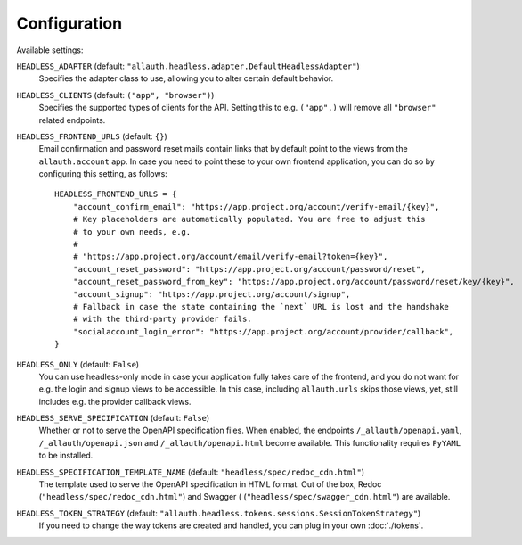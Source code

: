 Configuration
=============

Available settings:

``HEADLESS_ADAPTER`` (default: ``"allauth.headless.adapter.DefaultHeadlessAdapter"``)
  Specifies the adapter class to use, allowing you to alter certain
  default behavior.

``HEADLESS_CLIENTS`` (default: ``("app", "browser")``)
  Specifies the supported types of clients for the API. Setting this to
  e.g. ``("app",)`` will remove all ``"browser"`` related endpoints.

``HEADLESS_FRONTEND_URLS`` (default: ``{}``)
  Email confirmation and password reset mails contain links that by default point to the
  views from the ``allauth.account`` app. In case you  need to point these to your own frontend
  application, you can do so by configuring this setting, as follows::

    HEADLESS_FRONTEND_URLS = {
        "account_confirm_email": "https://app.project.org/account/verify-email/{key}",
        # Key placeholders are automatically populated. You are free to adjust this
        # to your own needs, e.g.
        #
        # "https://app.project.org/account/email/verify-email?token={key}",
        "account_reset_password": "https://app.project.org/account/password/reset",
        "account_reset_password_from_key": "https://app.project.org/account/password/reset/key/{key}",
        "account_signup": "https://app.project.org/account/signup",
        # Fallback in case the state containing the `next` URL is lost and the handshake
        # with the third-party provider fails.
        "socialaccount_login_error": "https://app.project.org/account/provider/callback",
    }

``HEADLESS_ONLY`` (default: ``False``)
  You can use headless-only mode in case your application fully takes care of
  the frontend, and you do not want for e.g. the login and signup views to be
  accessible. In this case, including ``allauth.urls`` skips those views, yet,
  still includes e.g. the provider callback views.

``HEADLESS_SERVE_SPECIFICATION`` (default: ``False``)
  Whether or not to serve the OpenAPI specification files. When enabled, the
  endpoints ``/_allauth/openapi.yaml``, ``/_allauth/openapi.json`` and
  ``/_allauth/openapi.html`` become available. This functionality requires
  ``PyYAML`` to be installed.

``HEADLESS_SPECIFICATION_TEMPLATE_NAME`` (default: ``"headless/spec/redoc_cdn.html"``)
  The template used to serve the OpenAPI specification in HTML format. Out of the box,
  Redoc (``"headless/spec/redoc_cdn.html"``) and Swagger (
  (``"headless/spec/swagger_cdn.html"``) are available.

``HEADLESS_TOKEN_STRATEGY`` (default: ``"allauth.headless.tokens.sessions.SessionTokenStrategy"``)
  If you need to change the way tokens are created and handled, you can plug in your own
  :doc:`./tokens`.
